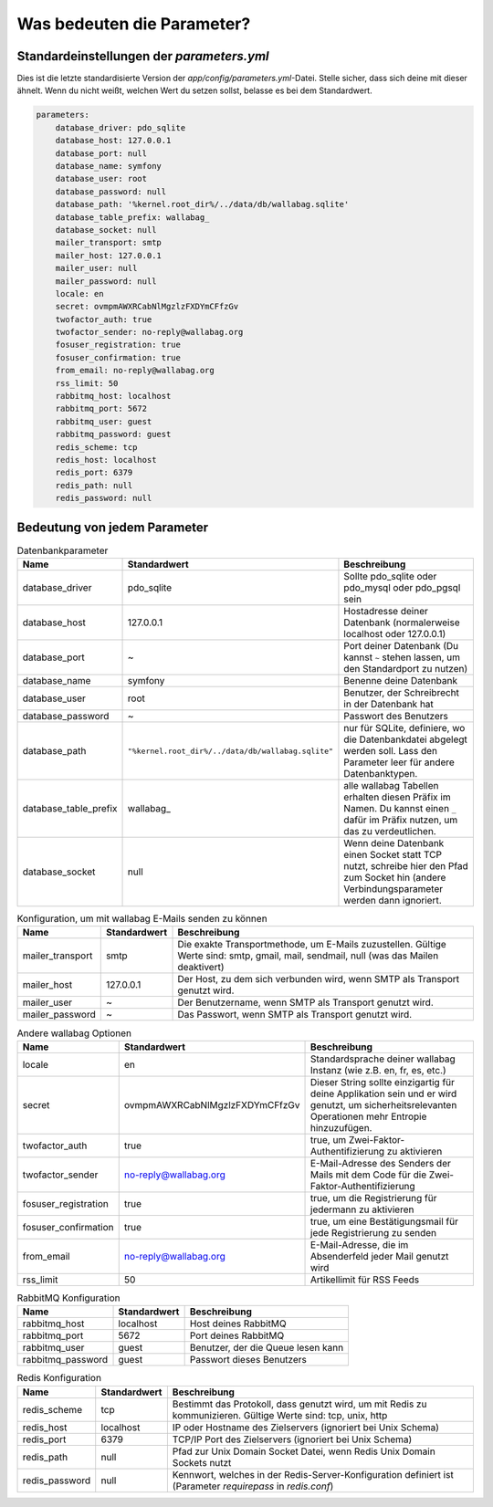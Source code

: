 Was bedeuten die Parameter?
===========================

Standardeinstellungen der `parameters.yml`
------------------------------------------

Dies ist die letzte standardisierte Version der `app/config/parameters.yml`-Datei. Stelle sicher, dass sich deine mit dieser ähnelt.
Wenn du nicht weißt, welchen Wert du setzen sollst, belasse es bei dem Standardwert.

.. code-block:: yml

    parameters:
        database_driver: pdo_sqlite
        database_host: 127.0.0.1
        database_port: null
        database_name: symfony
        database_user: root
        database_password: null
        database_path: '%kernel.root_dir%/../data/db/wallabag.sqlite'
        database_table_prefix: wallabag_
        database_socket: null
        mailer_transport: smtp
        mailer_host: 127.0.0.1
        mailer_user: null
        mailer_password: null
        locale: en
        secret: ovmpmAWXRCabNlMgzlzFXDYmCFfzGv
        twofactor_auth: true
        twofactor_sender: no-reply@wallabag.org
        fosuser_registration: true
        fosuser_confirmation: true
        from_email: no-reply@wallabag.org
        rss_limit: 50
        rabbitmq_host: localhost
        rabbitmq_port: 5672
        rabbitmq_user: guest
        rabbitmq_password: guest
        redis_scheme: tcp
        redis_host: localhost
        redis_port: 6379
        redis_path: null
        redis_password: null

Bedeutung von jedem Parameter
-----------------------------

.. csv-table:: Datenbankparameter
   :header: "Name", "Standardwert", "Beschreibung"

   "database_driver", "pdo_sqlite", "Sollte pdo_sqlite oder pdo_mysql oder pdo_pgsql sein"
   "database_host", "127.0.0.1", "Hostadresse deiner Datenbank (normalerweise localhost oder 127.0.0.1)"
   "database_port", "~", "Port deiner Datenbank (Du kannst ``~`` stehen lassen, um den Standardport zu nutzen)"
   "database_name", "symfony", "Benenne deine Datenbank"
   "database_user", "root", "Benutzer, der Schreibrecht in der Datenbank hat"
   "database_password", "~", "Passwort des Benutzers"
   "database_path", "``""%kernel.root_dir%/../data/db/wallabag.sqlite""``", "nur für SQLite, definiere, wo die Datenbankdatei abgelegt werden soll. Lass den Parameter leer für andere Datenbanktypen."
   "database_table_prefix", "wallabag_", "alle wallabag Tabellen erhalten diesen Präfix im Namen. Du kannst einen ``_`` dafür im Präfix nutzen, um das zu verdeutlichen."
   "database_socket", "null", "Wenn deine Datenbank einen Socket statt TCP nutzt, schreibe hier den Pfad zum Socket hin (andere Verbindungsparameter werden dann ignoriert."

.. csv-table:: Konfiguration, um mit wallabag E-Mails senden zu können
   :header: "Name", "Standardwert", "Beschreibung"

   "mailer_transport", "smtp",  "Die exakte Transportmethode, um E-Mails zuzustellen. Gültige Werte sind: smtp, gmail, mail, sendmail, null (was das Mailen deaktivert)"
   "mailer_host", "127.0.0.1",  "Der Host, zu dem sich verbunden wird, wenn SMTP als Transport genutzt wird."
   "mailer_user", "~",  "Der Benutzername, wenn SMTP als Transport genutzt wird."
   "mailer_password", "~",  "Das Passwort, wenn SMTP als Transport genutzt wird."

.. csv-table:: Andere wallabag Optionen
   :header: "Name", "Standardwert", "Beschreibung"

   "locale", "en", "Standardsprache deiner wallabag Instanz (wie z.B. en, fr, es, etc.)"
   "secret", "ovmpmAWXRCabNlMgzlzFXDYmCFfzGv", "Dieser String sollte einzigartig für deine Applikation sein und er wird genutzt, um sicherheitsrelevanten Operationen mehr Entropie hinzuzufügen."
   "twofactor_auth", "true", "true, um Zwei-Faktor-Authentifizierung zu aktivieren"
   "twofactor_sender", "no-reply@wallabag.org", "E-Mail-Adresse des Senders der Mails mit dem Code für die Zwei-Faktor-Authentifizierung"
   "fosuser_registration", "true", "true, um die Registrierung für jedermann zu aktivieren"
   "fosuser_confirmation", "true", "true, um eine Bestätigungsmail für jede Registrierung zu senden"
   "from_email", "no-reply@wallabag.org", "E-Mail-Adresse, die im Absenderfeld jeder Mail genutzt wird"
   "rss_limit", "50", "Artikellimit für RSS Feeds"

.. csv-table:: RabbitMQ Konfiguration
   :header: "Name", "Standardwert", "Beschreibung"

   "rabbitmq_host", "localhost", "Host deines RabbitMQ"
   "rabbitmq_port", "5672", "Port deines RabbitMQ"
   "rabbitmq_user", "guest", "Benutzer, der die Queue lesen kann"
   "rabbitmq_password", "guest", "Passwort dieses Benutzers"

.. csv-table:: Redis Konfiguration
   :header: "Name", "Standardwert", "Beschreibung"

   "redis_scheme", "tcp", "Bestimmt das Protokoll, dass genutzt wird, um mit Redis zu kommunizieren. Gültige Werte sind: tcp, unix, http"
   "redis_host", "localhost", "IP oder Hostname des Zielservers (ignoriert bei Unix Schema)"
   "redis_port", "6379", "TCP/IP Port des Zielservers (ignoriert bei Unix Schema)"
   "redis_path", "null", "Pfad zur Unix Domain Socket Datei, wenn Redis Unix Domain Sockets nutzt"
   "redis_password", "null", "Kennwort, welches in der Redis-Server-Konfiguration definiert ist (Parameter `requirepass` in `redis.conf`)"
